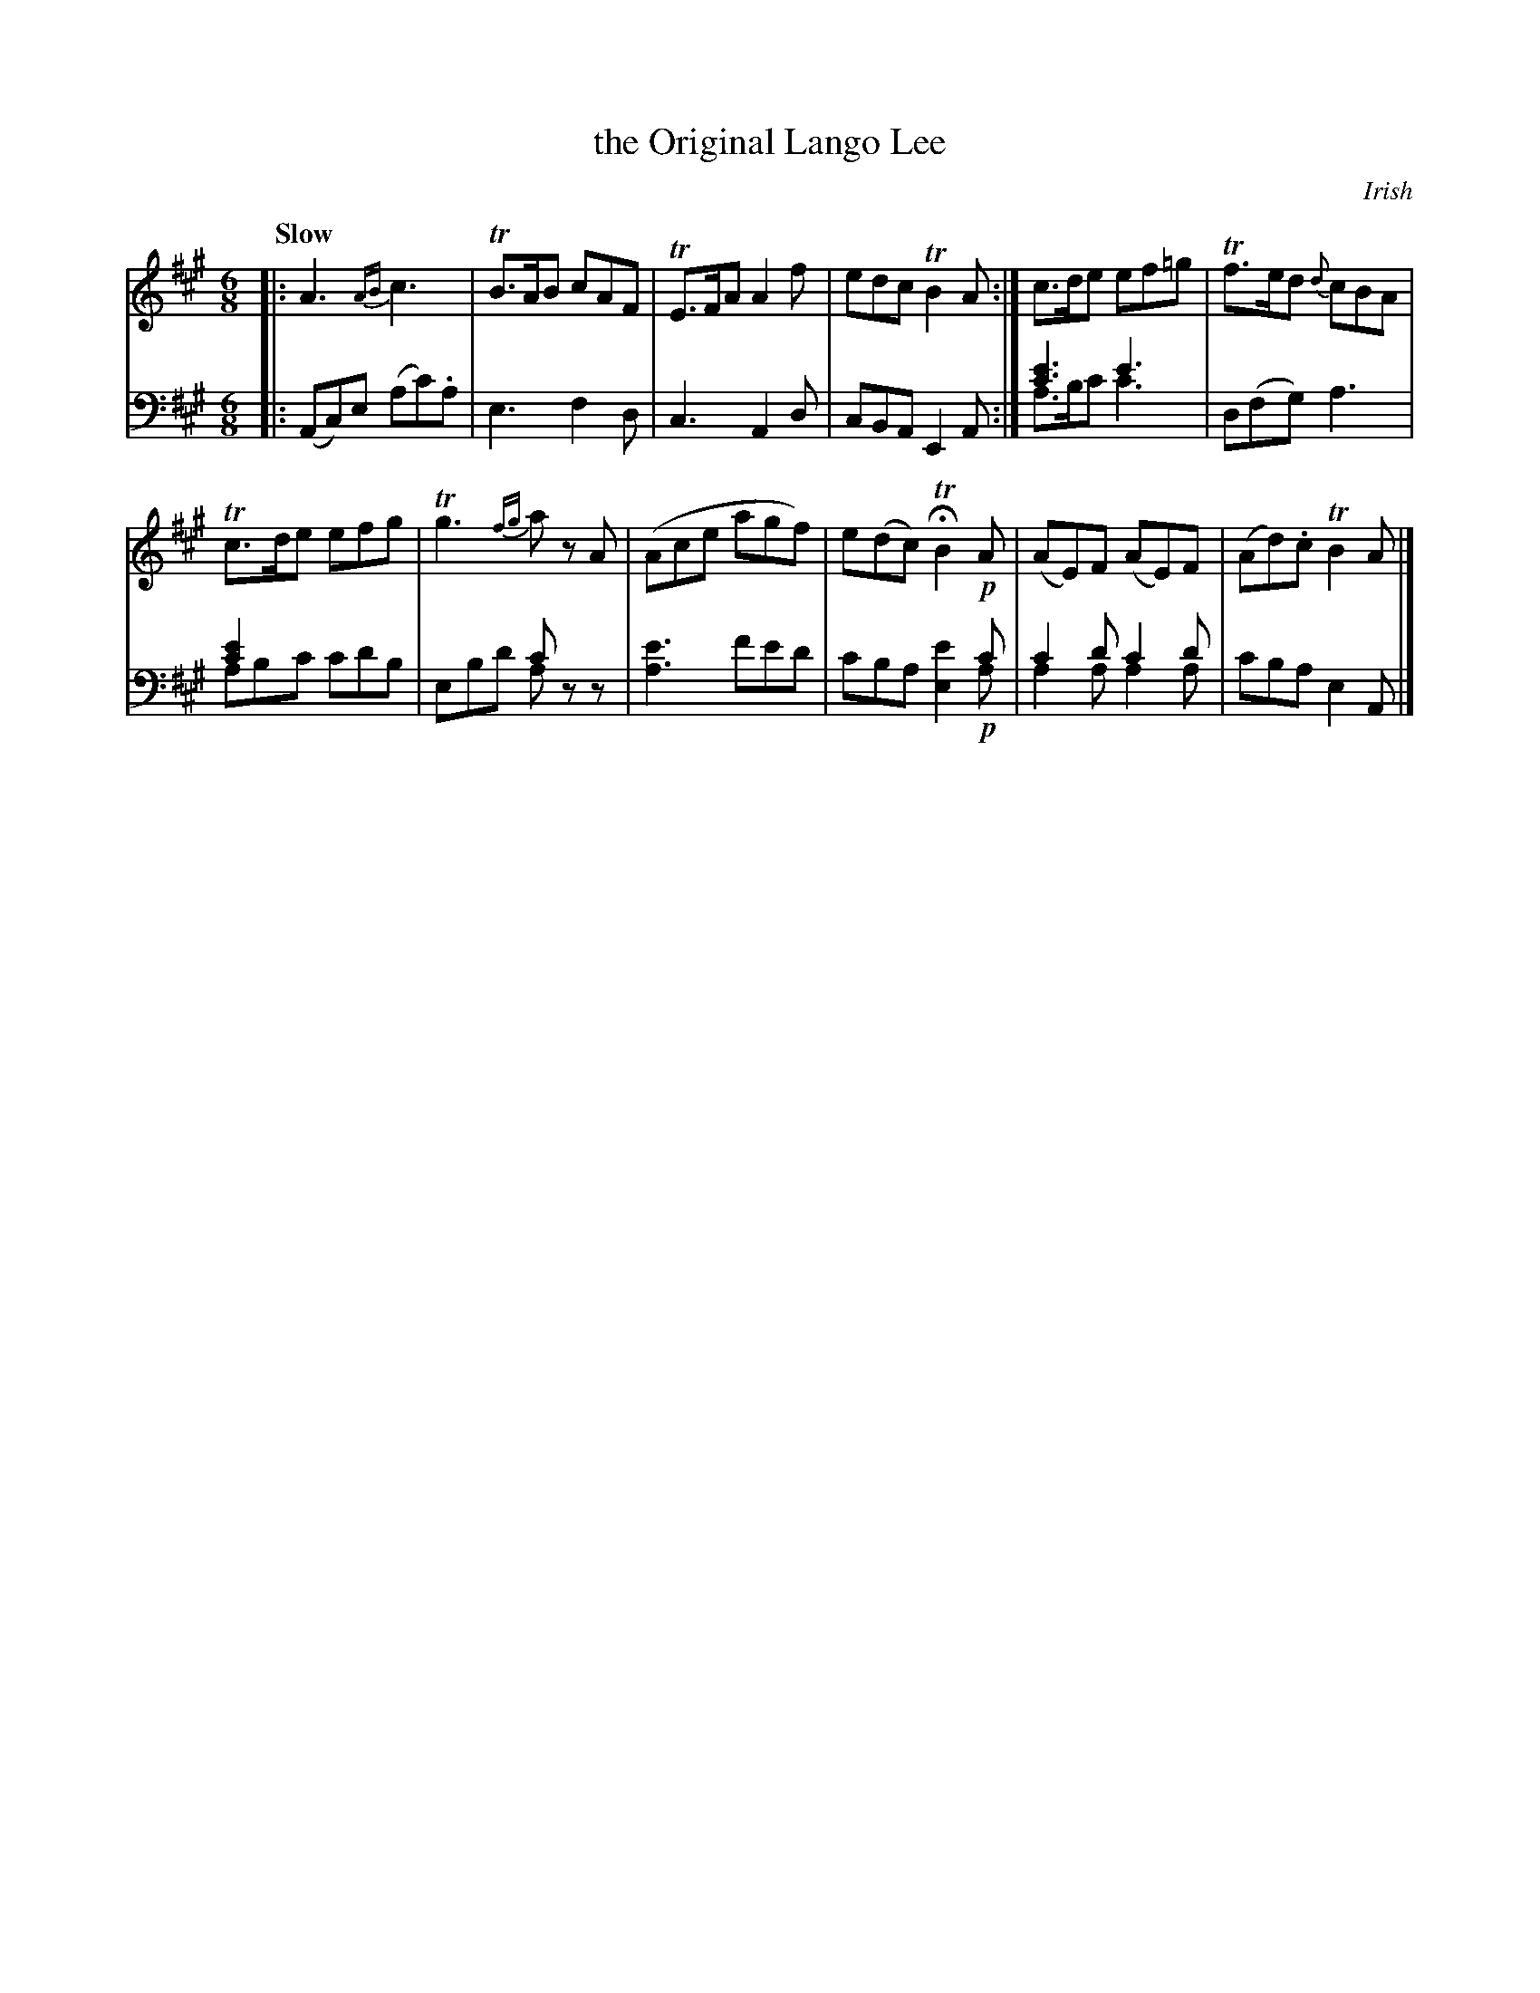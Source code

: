 X: 3132
T: the Original Lango Lee
O: Irish
%R: air, waltz, jig
N: This is version 2, for ABC software that understands voice overlays.
B: Niel Gow & Sons "Complete Repository" v.3 p.13 #2
Z: 2021 John Chambers <jc:trillian.mit.edu>
M: 6/8
L: 1/8
Q: "Slow"
K: A
% - - - - - - - - - -
V: 1 staves=2
|:\
A3 {AB}c3 | TB>AB cAF | TE>FA A2f | edc TB2A :| c>de ef=g | Tf>ed {d}cBA |
Tc>de efg | Tg3 {fg}az A | (Ace agf) | e(dc) HTB2 !p!A | (AE)F (AE)F | (Ad).c TB2A |]
% - - - - - - - - - -
V: 2 clef=bass middle=d
|:\
(Ac)e (ac').a | e3 f2d | c3 A2d | cBA E2A :|
[c'3e'3] e'3 & a>bc' c'3 | d(fg) a3 | [c'2e'2] x4 & abc' c'd'b | x3 c'x2 & ebd' azz |\
[a3e'3] f'e'd' | x3 x2c' & c'ba [e'2e2] !p!a | c'2d' c'2d' & a2a a2a |  c'ba e2A |]
